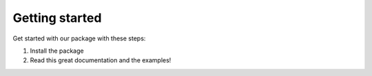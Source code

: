 Getting started
===============

Get started with our package with these steps:

1. Install the package
2. Read this great documentation and the examples!